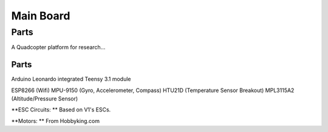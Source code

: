 ==========
Main Board
==========

-----
Parts
-----


A Quadcopter platform for research...


Parts
_____

Arduino Leonardo integrated
Teensy 3.1 module

ESP8266 (Wifi)
MPU-9150 (Gyro, Accelerometer, Compass)
HTU21D (Temperature Sensor Breakout)
MPL3115A2 (Altitude/Pressure Sensor)


**ESC Circuits: ** Based on V1's ESCs.

**Motors: ** From Hobbyking.com



